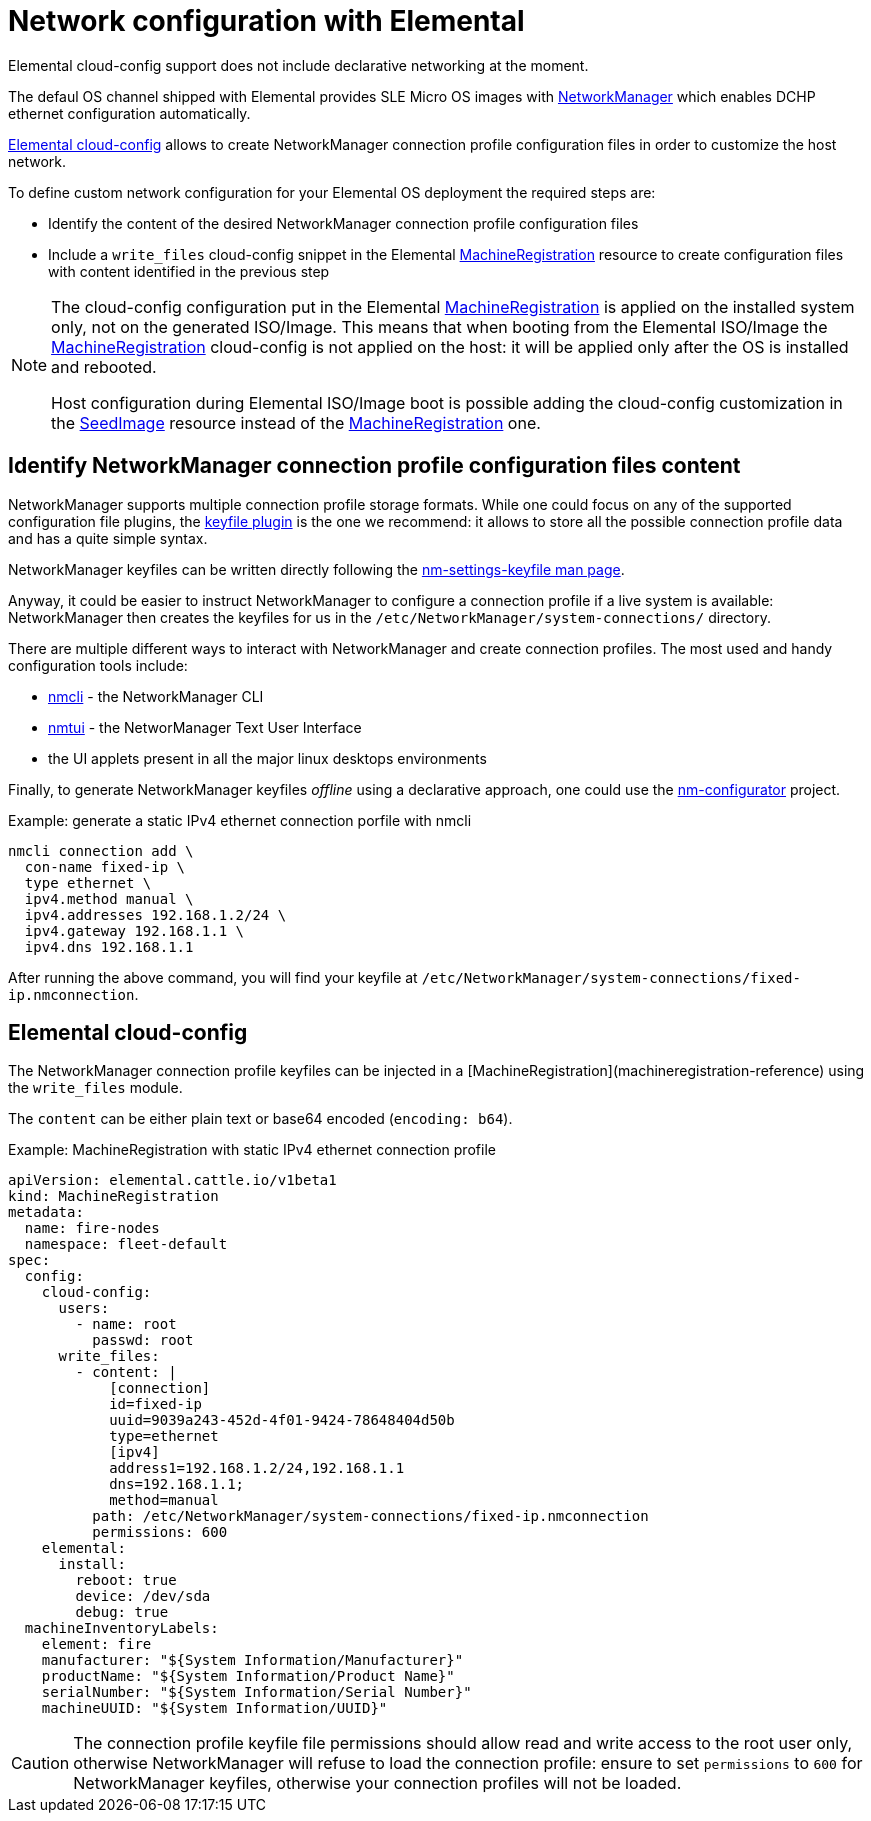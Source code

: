 = Network configuration with Elemental

Elemental cloud-config support does not include declarative networking at the moment.

The defaul OS channel shipped with Elemental provides SLE Micro OS images with https://networkmanager.dev[NetworkManager] which enables DCHP ethernet configuration automatically.

link:cloud-config-reference[Elemental cloud-config] allows to create NetworkManager connection profile configuration files in order to customize the host network.

To define custom network configuration for your Elemental OS deployment the required steps are:

* Identify the content of the desired NetworkManager connection profile configuration files
* Include a `write_files` cloud-config snippet in the Elemental link:machineregistration-reference[MachineRegistration] resource to create configuration files with content identified in the previous step

[NOTE]
====
The cloud-config configuration put in the Elemental link:machineregistration-reference[MachineRegistration] is applied on the installed system only, not on the generated ISO/Image.
This means that when booting from the Elemental ISO/Image the link:machineregistration-reference[MachineRegistration] cloud-config is not applied on the host: it will be applied only after the OS is installed and rebooted.

Host configuration during Elemental ISO/Image boot is possible adding the cloud-config customization in the link:seedimage-reference[SeedImage] resource instead of the link:machineregistration-reference[MachineRegistration] one.
====

== Identify NetworkManager connection profile configuration files content

NetworkManager supports multiple connection profile storage formats.
While one could focus on any of the supported configuration file plugins, the https://networkmanager.dev/docs/api/latest/nm-settings-keyfile.html[keyfile plugin] is the one we recommend: it allows to store all the possible connection profile data and has a quite simple syntax.

NetworkManager keyfiles can be written directly following the https://networkmanager.dev/docs/api/latest/nm-settings-keyfile.html[nm-settings-keyfile man page].

Anyway, it could be easier to instruct NetworkManager to configure a connection profile if a live system is available: NetworkManager then creates the keyfiles for us in the `/etc/NetworkManager/system-connections/` directory.

There are multiple different ways to interact with NetworkManager and create connection profiles. The most used and handy configuration tools include:

* https://networkmanager.dev/docs/api/latest/nmcli.html[nmcli] - the NetworkManager CLI
* https://networkmanager.dev/docs/api/latest/nmtui.html[nmtui] - the NetworManager Text User Interface
* the UI applets present in all the major linux desktops environments

Finally, to generate NetworkManager keyfiles _offline_ using a declarative approach, one could use the https://github.com/suse-edge/nm-configurator[nm-configurator] project.

.Example: generate a static IPv4 ethernet connection porfile with nmcli
[,shell]
----
nmcli connection add \
  con-name fixed-ip \
  type ethernet \
  ipv4.method manual \
  ipv4.addresses 192.168.1.2/24 \
  ipv4.gateway 192.168.1.1 \
  ipv4.dns 192.168.1.1
----

After running the above command, you will find your keyfile at
`/etc/NetworkManager/system-connections/fixed-ip.nmconnection`.

== Elemental cloud-config

The NetworkManager connection profile keyfiles can be injected in a [MachineRegistration](machineregistration-reference) using the `write_files` module.

The `content` can be either plain text or base64 encoded (`encoding: b64`).

.Example: MachineRegistration with static IPv4 ethernet connection profile
[,yaml]
----
apiVersion: elemental.cattle.io/v1beta1
kind: MachineRegistration
metadata:
  name: fire-nodes
  namespace: fleet-default
spec:
  config:
    cloud-config:
      users:
        - name: root
          passwd: root
      write_files:
        - content: |
            [connection]
            id=fixed-ip
            uuid=9039a243-452d-4f01-9424-78648404d50b
            type=ethernet
            [ipv4]
            address1=192.168.1.2/24,192.168.1.1
            dns=192.168.1.1;
            method=manual
          path: /etc/NetworkManager/system-connections/fixed-ip.nmconnection
          permissions: 600
    elemental:
      install:
        reboot: true
        device: /dev/sda
        debug: true
  machineInventoryLabels:
    element: fire
    manufacturer: "${System Information/Manufacturer}"
    productName: "${System Information/Product Name}"
    serialNumber: "${System Information/Serial Number}"
    machineUUID: "${System Information/UUID}"
----

[CAUTION]
====
The connection profile keyfile file permissions should allow read and write access to the root user only, otherwise NetworkManager will refuse to load the connection profile: ensure to set `permissions` to `600` for NetworkManager keyfiles, otherwise your connection profiles will not be loaded.
====

